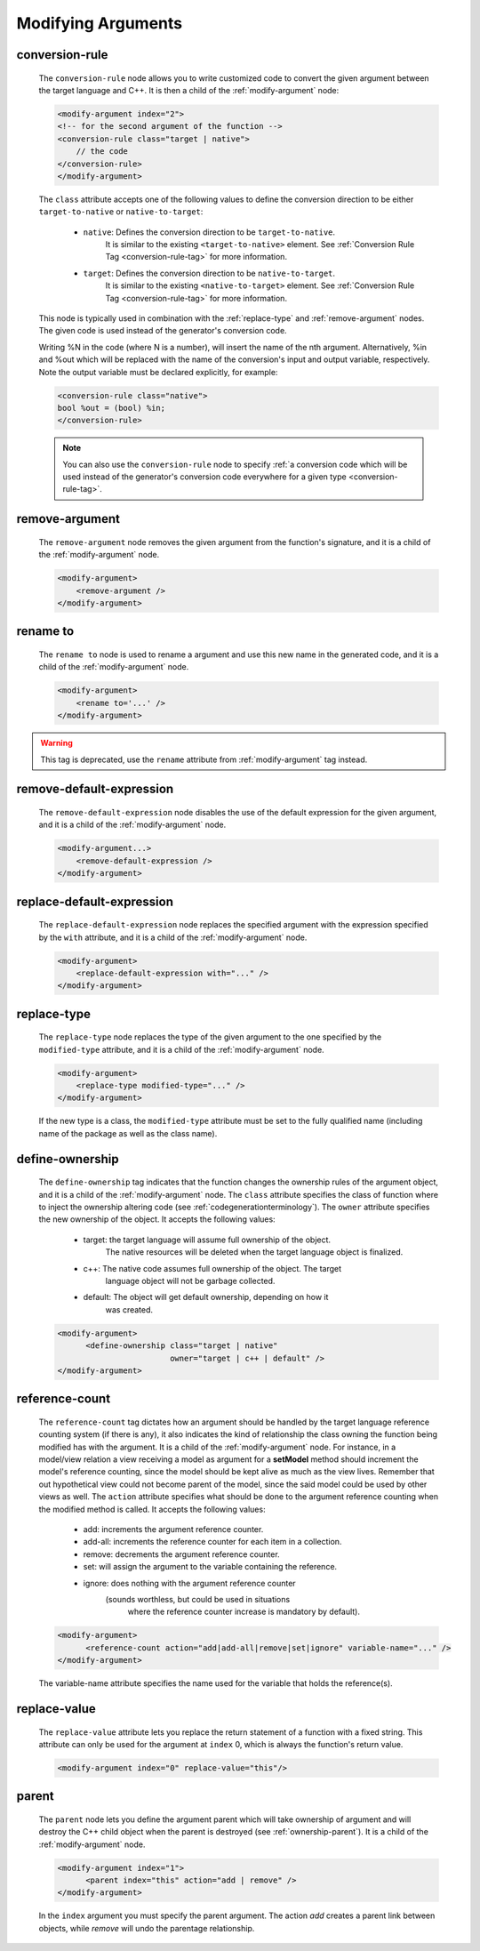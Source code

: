 .. _modifying-arguments:

Modifying Arguments
-------------------

.. _conversionrule-on-arguments:

conversion-rule
^^^^^^^^^^^^^^^

    The ``conversion-rule`` node allows you to write customized code to convert
    the given argument between the target language and C++.
    It is then a child of the :ref:`modify-argument` node:

    .. code-block:: xml

        <modify-argument index="2">
        <!-- for the second argument of the function -->
        <conversion-rule class="target | native">
            // the code
        </conversion-rule>
        </modify-argument>

    The ``class`` attribute accepts one of the following values to define the
    conversion direction to be either ``target-to-native`` or ``native-to-target``:

        * ``native``: Defines the conversion direction to be ``target-to-native``.
                      It is similar to the existing ``<target-to-native>`` element.
                      See :ref:`Conversion Rule Tag <conversion-rule-tag>` for more information.

        * ``target``: Defines the conversion direction to be ``native-to-target``.
                      It is similar to the existing ``<native-to-target>`` element.
                      See :ref:`Conversion Rule Tag <conversion-rule-tag>` for more information.

    This node is typically used in combination with the :ref:`replace-type` and
    :ref:`remove-argument` nodes. The given code is used instead of the generator's
    conversion code.

    Writing %N in the code (where N is a number), will insert the name of the
    nth argument. Alternatively, %in and %out which will be replaced with the
    name of the conversion's input and output variable, respectively. Note the
    output variable must be declared explicitly, for example:

    .. code-block:: xml

        <conversion-rule class="native">
        bool %out = (bool) %in;
        </conversion-rule>

    .. note::

        You can also use the ``conversion-rule`` node to specify
        :ref:`a conversion code which will be used instead of the generator's conversion code everywhere for a given type <conversion-rule-tag>`.

.. _remove-argument:

remove-argument
^^^^^^^^^^^^^^^

    The ``remove-argument`` node removes the given argument from the function's
    signature, and it is a child of the :ref:`modify-argument` node.

    .. code-block:: xml

     <modify-argument>
         <remove-argument />
     </modify-argument>

.. _rename-to:

rename to
^^^^^^^^^

    The ``rename to`` node is used to rename a argument and use this new name in
    the generated code, and it is a child of the :ref:`modify-argument` node.

    .. code-block:: xml

     <modify-argument>
         <rename to='...' />
     </modify-argument>

.. warning:: This tag is deprecated, use the ``rename`` attribute from :ref:`modify-argument` tag instead.

.. _remove-default-expression:

remove-default-expression
^^^^^^^^^^^^^^^^^^^^^^^^^

    The ``remove-default-expression`` node disables the use of the default expression
    for the given argument, and it is a child of the :ref:`modify-argument` node.

    .. code-block:: xml

         <modify-argument...>
             <remove-default-expression />
         </modify-argument>

.. _replace-default-expression:

replace-default-expression
^^^^^^^^^^^^^^^^^^^^^^^^^^

    The ``replace-default-expression`` node replaces the specified argument with the
    expression specified by the ``with`` attribute, and it is a child of the
    :ref:`modify-argument` node.

    .. code-block:: xml

         <modify-argument>
             <replace-default-expression with="..." />
         </modify-argument>

.. _replace-type:

replace-type
^^^^^^^^^^^^

    The ``replace-type`` node replaces the type of the given argument to the one
    specified by the ``modified-type`` attribute, and it is a child of the
    :ref:`modify-argument` node.

    .. code-block:: xml

         <modify-argument>
             <replace-type modified-type="..." />
         </modify-argument>

    If the new type is a class, the ``modified-type`` attribute must be set to
    the fully qualified name (including name of the package as well as the class
    name).

.. _define-ownership:

define-ownership
^^^^^^^^^^^^^^^^

    The ``define-ownership`` tag indicates that the function changes the ownership
    rules of the argument object, and it is a child of the
    :ref:`modify-argument` node.
    The ``class`` attribute specifies the class of
    function where to inject the ownership altering code
    (see :ref:`codegenerationterminology`). The ``owner`` attribute
    specifies the new ownership of the object. It accepts the following values:

        * target: the target language will assume full ownership of the object.
                  The native resources will be deleted when the target language
                  object is finalized.
        * c++: The native code assumes full ownership of the object. The target
               language object will not be garbage collected.
        * default: The object will get default ownership, depending on how it
                   was created.

    .. code-block:: xml

        <modify-argument>
              <define-ownership class="target | native"
                                owner="target | c++ | default" />
        </modify-argument>

.. _reference-count:

reference-count
^^^^^^^^^^^^^^^

    The ``reference-count`` tag dictates how an argument should be handled by the
    target language reference counting system (if there is any), it also indicates
    the kind of relationship the class owning the function being modified has with
    the argument. It is a child of the :ref:`modify-argument` node.
    For instance, in a model/view relation a view receiving a model
    as argument for a **setModel** method should increment the model's reference
    counting, since the model should be kept alive as much as the view lives.
    Remember that out hypothetical view could not become parent of the model,
    since the said model could be used by other views as well.
    The ``action`` attribute specifies what should be done to the argument
    reference counting when the modified method is called. It accepts the
    following values:

        * add: increments the argument reference counter.
        * add-all: increments the reference counter for each item in a collection.
        * remove: decrements the argument reference counter.
        * set: will assign the argument to the variable containing the reference.
        * ignore: does nothing with the argument reference counter
                  (sounds worthless, but could be used in situations
                   where the reference counter increase is mandatory
                   by default).

    .. code-block:: xml

        <modify-argument>
              <reference-count action="add|add-all|remove|set|ignore" variable-name="..." />
        </modify-argument>


    The variable-name attribute specifies the name used for the variable that
    holds the reference(s).

.. _replace-value:

replace-value
^^^^^^^^^^^^^

    The ``replace-value`` attribute lets you replace the return statement of a
    function with a fixed string. This attribute can only be used for the
    argument at ``index`` 0, which is always the function's return value.

    .. code-block:: xml

         <modify-argument index="0" replace-value="this"/>

.. _parent:

parent
^^^^^^

    The ``parent`` node lets you define the argument parent which will
    take ownership of argument and will destroy the C++ child object when the
    parent is destroyed (see :ref:`ownership-parent`).
    It is a child of the :ref:`modify-argument` node.

    .. code-block:: xml

        <modify-argument index="1">
              <parent index="this" action="add | remove" />
        </modify-argument>

    In the ``index`` argument you must specify the parent argument. The action
    *add* creates a parent link between objects, while *remove* will undo the
    parentage relationship.
